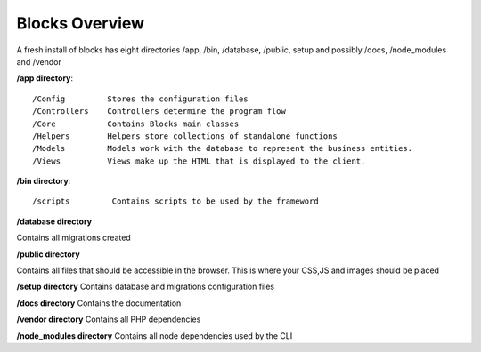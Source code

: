 Blocks Overview
====================

A fresh install of blocks has eight directories /app, /bin, /database, /public, setup and possibly /docs, /node_modules and /vendor


**/app directory**::

    /Config         Stores the configuration files
    /Controllers    Controllers determine the program flow
    /Core           Contains Blocks main classes
    /Helpers        Helpers store collections of standalone functions
    /Models         Models work with the database to represent the business entities.
    /Views          Views make up the HTML that is displayed to the client.

**/bin directory**::

    /scripts         Contains scripts to be used by the frameword

**/database directory**

Contains all migrations created

**/public directory**

Contains all files that should be accessible in the browser. This is where your CSS,JS and images should be placed

**/setup directory**
Contains database and migrations configuration files

**/docs directory**
Contains the documentation

**/vendor directory**
Contains all PHP dependencies

**/node_modules directory**
Contains all node dependencies used by the CLI
